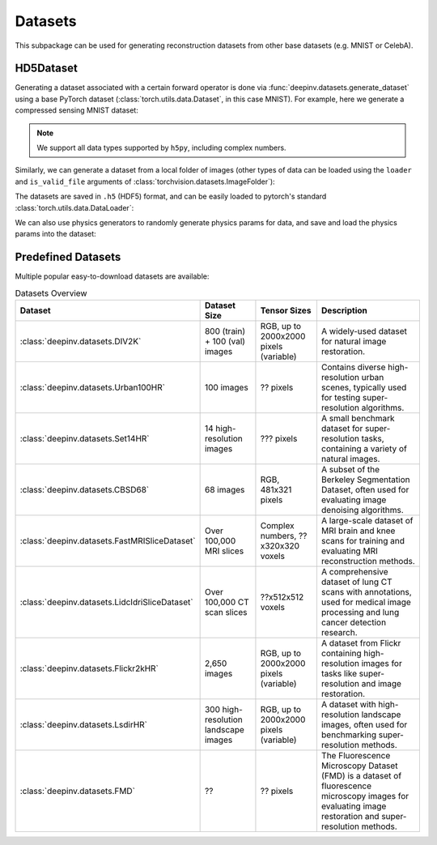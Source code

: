 .. _datasets:

Datasets
========

This subpackage can be used for generating reconstruction datasets from other base datasets (e.g. MNIST or CelebA).


.. _hd5dataset:

HD5Dataset
----------
Generating a dataset associated with a certain forward operator is done via :func:`deepinv.datasets.generate_dataset`
using a base PyTorch dataset (:class:`torch.utils.data.Dataset`, in this case MNIST). For example, here we generate a compressed sensing MNIST dataset:

.. note::

    We support all data types supported by ``h5py``, including complex numbers.

.. doctest::

    >>> import deepinv as dinv
    >>> from torchvision import datasets, transforms
    >>>
    >>> save_dir = '../datasets/MNIST/' # directory where the dataset will be saved.
    >>>
    >>> # define base train dataset
    >>> transform_data = transforms.Compose([transforms.ToTensor()])
    >>> data_train = datasets.MNIST(root='../datasets/', train=True,
    ...                             transform=transform_data, download=True)
    >>> data_test = datasets.MNIST(root='../datasets/', train=False, transform=transform_data)
    >>>
    >>> # define forward operator
    >>> physics = dinv.physics.CompressedSensing(m=300, img_shape=(1, 28, 28))
    >>> physics.noise_model = dinv.physics.GaussianNoise(sigma=.05)
    >>>
    >>> # generate paired dataset
    >>> generated_dataset_path = dinv.datasets.generate_dataset(train_dataset=data_train, test_dataset=data_test,
    ...                                physics=physics, save_dir=save_dir, verbose=False)


Similarly, we can generate a dataset from a local folder of images (other types of data can be loaded using the ``loader``
and ``is_valid_file`` arguments of :class:`torchvision.datasets.ImageFolder`):

.. doctest::

    >>> # Note that ImageFolder requires file structure to be '.../dir/train/xxx/yyy.ext' where xxx is an arbitrary class label
    >>> data_train = datasets.ImageFolder(f'{save_dir}/train', transform=transform_data)
    >>> data_test  = datasets.ImageFolder(f'{save_dir}/test',  transform=transform_data)
    >>>
    >>> dinv.datasets.generate_dataset(train_dataset=data_train, test_dataset=data_test,
    >>>                                physics=physics, device=dinv.device, save_dir=save_dir)


The datasets are saved in ``.h5`` (HDF5) format, and can be easily loaded to pytorch's standard
:class:`torch.utils.data.DataLoader`:

.. doctest::

    >>> from torch.utils.data import DataLoader
    >>>
    >>> dataset = dinv.datasets.HDF5Dataset(path=generated_dataset_path, train=True)
    >>> dataloader = DataLoader(dataset, batch_size=4, shuffle=True)

We can also use physics generators to randomly generate physics params for data,
and save and load the physics params into the dataset:

.. doctest::

    >>> physics_generator = dinv.physics.generator.SigmaGenerator()
    >>> pth = dinv.datasets.generate_dataset(train_dataset=data_train, test_dataset=data_test,
    >>>                                      physics=physics, physics_generator=physics_generator,
    >>>                                      device=dinv.device, save_dir=save_dir)
    >>> dataset = dinv.datasets.HDF5Dataset(path=pth, load_physics_generator_params=True, train=True)
    >>> dataloader = DataLoader(dataset, batch_size=4, shuffle=True)
    >>> x, y, params = next(iter(dataloader))
    >>> print(params['sigma'].shape)
    torch.Size([4])


.. _predefined-datasets:

Predefined Datasets
-------------------
Multiple popular easy-to-download datasets are available:


.. list-table:: Datasets Overview
   :header-rows: 1

   * - **Dataset**
     - **Dataset Size**
     - **Tensor Sizes**
     - **Description**

   * - :class:`deepinv.datasets.DIV2K`
     - 800 (train) + 100 (val) images
     - RGB, up to 2000x2000 pixels (variable)
     - A widely-used dataset for natural image restoration.

   * - :class:`deepinv.datasets.Urban100HR`
     - 100 images
     - ?? pixels
     - Contains diverse high-resolution urban scenes, typically used for testing super-resolution algorithms.

   * - :class:`deepinv.datasets.Set14HR`
     - 14 high-resolution images
     - ??? pixels
     - A small benchmark dataset for super-resolution tasks, containing a variety of natural images.

   * - :class:`deepinv.datasets.CBSD68`
     - 68 images
     - RGB, 481x321 pixels
     - A subset of the Berkeley Segmentation Dataset, often used for evaluating image denoising algorithms.

   * - :class:`deepinv.datasets.FastMRISliceDataset`
     - Over 100,000 MRI slices
     - Complex numbers, ??x320x320 voxels
     - A large-scale dataset of MRI brain and knee scans for training and evaluating MRI reconstruction methods.

   * - :class:`deepinv.datasets.LidcIdriSliceDataset`
     - Over 100,000 CT scan slices
     - ??x512x512 voxels
     - A comprehensive dataset of lung CT scans with annotations, used for medical image processing and lung cancer detection research.

   * - :class:`deepinv.datasets.Flickr2kHR`
     - 2,650 images
     - RGB, up to 2000x2000 pixels (variable)
     - A dataset from Flickr containing high-resolution images for tasks like super-resolution and image restoration.

   * - :class:`deepinv.datasets.LsdirHR`
     - 300 high-resolution landscape images
     - RGB, up to 2000x2000 pixels (variable)
     - A dataset with high-resolution landscape images, often used for benchmarking super-resolution methods.

   * - :class:`deepinv.datasets.FMD`
     - ??
     - ?? pixels
     - The Fluorescence Microscopy Dataset (FMD) is a dataset of fluorescence microscopy images for evaluating image restoration and super-resolution methods.